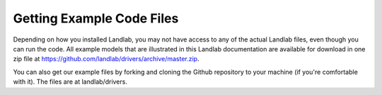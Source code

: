 Getting Example Code Files
---------------------------

Depending on how you installed Landlab, you may not have access to any of the actual Landlab files, even though you can run the code.  All example models that are illustrated in this Landlab documentation are available for download in one zip file at https://github.com/landlab/drivers/archive/master.zip.

You can also get our example files by forking and cloning the Github repository to your machine (if you're comfortable with it). The files are at landlab/drivers.

